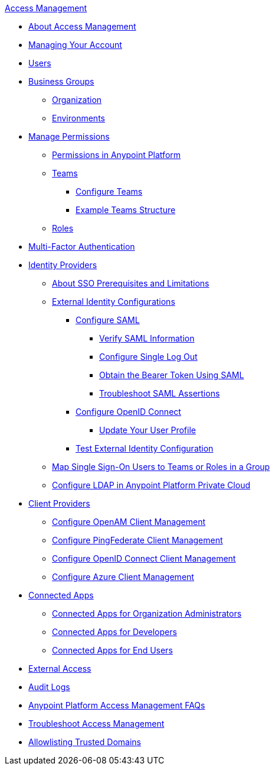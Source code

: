 .xref:index.adoc[Access Management]
* xref:index.adoc[About Access Management]
* xref:managing-your-account.adoc[Managing Your Account]
* xref:users.adoc[Users]
* xref:business-groups.adoc[Business Groups]
 ** xref:organization.adoc[Organization]
 ** xref:environments.adoc[Environments]
* xref:managing-permissions.adoc[Manage Permissions]
 ** xref:permissions-by-product.adoc[Permissions in Anypoint Platform]
 ** xref:teams.adoc[Teams]
  *** xref:configure-teams.adoc[Configure Teams]
  *** xref:teams-example.adoc[Example Teams Structure]
 ** xref:roles.adoc[Roles]
* xref:multi-factor-authentication.adoc[Multi-Factor Authentication]
* xref:external-identity.adoc[Identity Providers]
 ** xref:sso-prerequisites-about.adoc[About SSO Prerequisites and Limitations]
 ** xref:external-identity-index.adoc[External Identity Configurations]
  *** xref:conf-saml-sso.adoc[Configure SAML]
   **** xref:verify-saml-info-task.adoc[Verify SAML Information]
   **** xref:single-log-out-task.adoc[Configure Single Log Out]
   **** xref:saml-bearer-token.adoc[Obtain the Bearer Token Using SAML]
   **** xref:troubleshoot-saml-assertions-task.adoc[Troubleshoot SAML Assertions]
  *** xref:conf-openid-connect-task.adoc[Configure OpenID Connect]
  **** xref:update-user-profile-task.adoc[Update Your User Profile]
  *** xref:test-external-identity-task.adoc[Test External Identity Configuration]
  ** xref:map-users-roles-teams.adoc[Map Single Sign-On Users to Teams or Roles in a Group]
  ** xref:conf-ldap-private-cloud-task.adoc[Configure LDAP in Anypoint Platform Private Cloud]
* xref:managing-api-clients.adoc[Client Providers]
 ** xref:conf-client-mgmt-openam-task.adoc[Configure OpenAM Client Management]
 ** xref:conf-client-mgmt-pf-task.adoc[Configure PingFederate Client Management]
 ** xref:configure-client-management-openid-task.adoc[Configure OpenID Connect Client Management]
 ** xref:configure-client-management-azure.adoc[Configure Azure Client Management]
* xref:connected-apps-overview.adoc[Connected Apps]
 ** xref:connected-apps-org-admin.adoc[Connected Apps for Organization Administrators]
 ** xref:connected-apps-developers.adoc[Connected Apps for Developers]
 ** xref:connected-apps-end-users.adoc[Connected Apps for End Users]
* xref:external-organization-access.adoc[External Access]
* xref:audit-logging.adoc[Audit Logs]
* xref:troubleshooting-anypoint-platform-access.adoc[Anypoint Platform Access Management FAQs]
* xref:troubleshoot-access-management.adoc[Troubleshoot Access Management]
* xref:allowlisting-trusted-domains.adoc[Allowlisting Trusted Domains]

